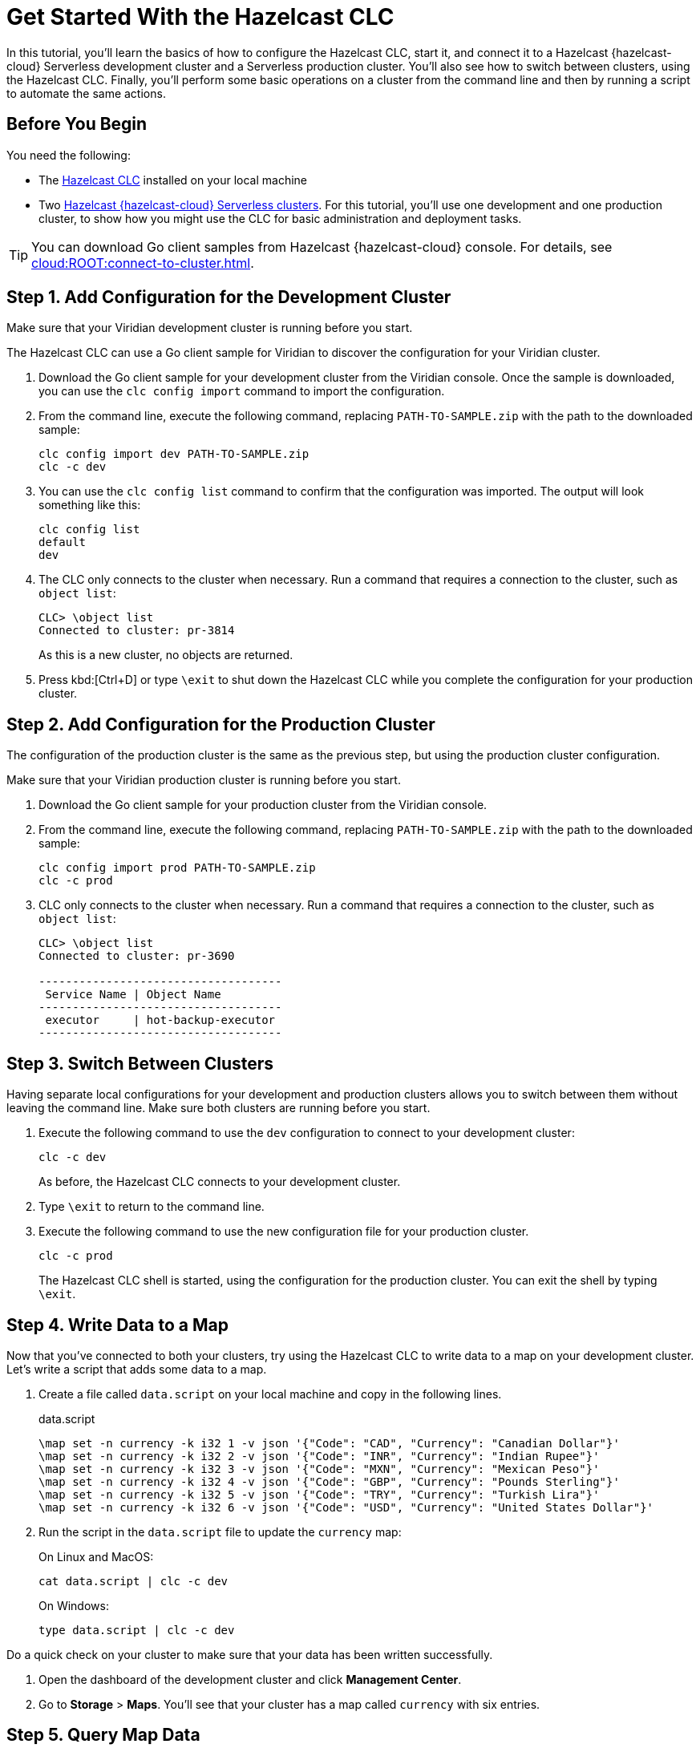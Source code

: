 = Get Started With the Hazelcast CLC
:description: In this tutorial, you'll learn the basics of how to configure the Hazelcast CLC, start it, and connect it to a Hazelcast {hazelcast-cloud} Serverless development cluster and a Serverless production cluster. You'll also see how to switch between clusters, using the Hazelcast CLC. Finally, you'll perform some basic operations on a cluster from the command line and then by running a script to automate the same actions.

{description}

== Before You Begin

You need the following:

- The xref:install-clc.adoc[Hazelcast CLC] installed on your local machine
- Two xref:cloud:ROOT:create-serverless-cluster.adoc[Hazelcast {hazelcast-cloud} Serverless clusters]. For this tutorial, you'll use one development and one production cluster, to show how you might use the CLC for basic administration and deployment tasks.

TIP: You can download Go client samples from Hazelcast {hazelcast-cloud} console. For details, see xref:cloud:ROOT:connect-to-cluster.adoc[].

[[step-1-dev-configure]]
== Step 1. Add Configuration for the Development Cluster

Make sure that your Viridian development cluster is running before you start.

The Hazelcast CLC can use a Go client sample for Viridian to discover the configuration for your Viridian cluster.

. Download the Go client sample for your development cluster from the Viridian console.
Once the sample is downloaded, you can use the `clc config import` command to import the configuration.

. From the command line, execute the following command, replacing `PATH-TO-SAMPLE.zip` with the path to the downloaded sample:

+
[source, bash]
----
clc config import dev PATH-TO-SAMPLE.zip
clc -c dev
----

+
. You can use the `clc config list` command to confirm that the configuration was imported. The output will look something like this:
+
[source, bash]
----
clc config list
default
dev
----

+
. The CLC only connects to the cluster when necessary. Run a command that requires a connection to the cluster, such as `object list`:

+
[source, clc]
----
CLC> \object list
Connected to cluster: pr-3814
----

+
As this is a new cluster, no objects are returned.

+
. Press kbd:[Ctrl+D] or type `\exit` to shut down the Hazelcast CLC while you complete the configuration for your production cluster.

[[step-2-prod-configure]]
== Step 2. Add Configuration for the Production Cluster

The configuration of the production cluster is the same as the previous step, but using the production cluster configuration.

Make sure that your Viridian production cluster is running before you start.

. Download the Go client sample for your production cluster from the Viridian console.
. From the command line, execute the following command, replacing `PATH-TO-SAMPLE.zip` with the path to the downloaded sample:

+
[source, bash]
----
clc config import prod PATH-TO-SAMPLE.zip
clc -c prod
----

+
. CLC only connects to the cluster when necessary.
Run a command that requires a connection to the cluster, such as `object list`:

+
[source, clc]
----
CLC> \object list
Connected to cluster: pr-3690

------------------------------------
 Service Name | Object Name
------------------------------------
 executor     | hot-backup-executor
------------------------------------
----

[[step-3-cluster-switch]]
== Step 3. Switch Between Clusters

Having separate local configurations for your development and production clusters allows you to switch between them without leaving the command line. Make sure both clusters are running before you start.

. Execute the following command to use the `dev` configuration to connect to your development cluster:
+
[source, bash]
----
clc -c dev
----

+
As before, the Hazelcast CLC connects to your development cluster.
. Type `\exit` to return to the command line.
. Execute the following command to use the new configuration file for your production cluster.
+
[source, bash]
----
clc -c prod
----
+
The Hazelcast CLC shell is started, using the configuration for the production cluster. You can exit the shell by typing `\exit`.

[[step-4-write-data]]
== Step 4. Write Data to a Map

Now that you've connected to both your clusters, try using the Hazelcast CLC to write data to a map on your development cluster.
Let's write a script that adds some data to a map.

. Create a file called `data.script` on your local machine and copy in the following lines.
+
.data.script
[source]
----
\map set -n currency -k i32 1 -v json '{"Code": "CAD", "Currency": "Canadian Dollar"}'
\map set -n currency -k i32 2 -v json '{"Code": "INR", "Currency": "Indian Rupee"}'
\map set -n currency -k i32 3 -v json '{"Code": "MXN", "Currency": "Mexican Peso"}'
\map set -n currency -k i32 4 -v json '{"Code": "GBP", "Currency": "Pounds Sterling"}'
\map set -n currency -k i32 5 -v json '{"Code": "TRY", "Currency": "Turkish Lira"}'
\map set -n currency -k i32 6 -v json '{"Code": "USD", "Currency": "United States Dollar"}'
----

. Run the script in the `data.script` file to update the `currency` map:
+
On Linux and MacOS:
+
[source,bash]
----
cat data.script | clc -c dev
----
+
On Windows:
+
[source,bash]
----
type data.script | clc -c dev
----


Do a quick check on your cluster to make sure that your data has been written successfully.

. Open the dashboard of the development cluster and click *Management Center*.
. Go to *Storage* > *Maps*. You'll see that your cluster has a map called `currency` with six entries. 

[[step-5-query-map]]
== Step 5. Query Map Data
You can use SQL to query the data in your `currency` map.

. Start by creating a mapping to the `currency` map.

+
[source,bash]
----
clc sql -c dev "CREATE OR REPLACE MAPPING currency (__key INT, Code VARCHAR, Currency VARCHAR) TYPE IMap OPTIONS('keyFormat'='int', 'valueFormat'='json-flat')"
----
The SQL mapping statement does a number of things:

** Adds column headings for currencies and codes
** Creates a SQL connection to the map
** Tells Hazelcast how to serialize and deserialize the keys and values.

. Try running some simple queries against the `currency` map. For example, this query returns all data in the map and orders it by the currency code.  
+
[source,bash]
----
clc sql -c dev "SELECT * FROM currency ORDER BY Code" -f table
----
+
The results look like this:

+
[source,shell]
----
--------------------------------------------------------------------------------
      __key | Code                            | Currency
--------------------------------------------------------------------------------
          1 | CAD                             | Canadian Dollar
          4 | GBP                             | Pounds Sterling
          2 | INR                             | Indian Rupee
          3 | MXN                             | Mexican Peso
          5 | TRY                             | Turkish Lira
          6 | USD                             | United States Dollar
--------------------------------------------------------------------------------
----

[[step-6-automate]]
== Step 6. Automate Actions

When you're ready, combine the commands that you've learned about so far into a script and run them from the command line.

The script first writes the currency data to a new map called `currencydata` on your development server, queries it and then switches to your production cluster to perform the same actions.

. Copy the following commands into a script.
+
.myscript.sql
[source,sql]
----

CREATE OR REPLACE MAPPING currencydata (
  __key INT,
  Code VARCHAR,
  Currency VARCHAR
) TYPE IMap OPTIONS(
    'keyFormat'='int',
    'valueFormat'='json-flat'
);

INSERT INTO currencydata VALUES
        (1, 'CAD', 'Canadian Dollar'),
        (2, 'INR', 'Indian Rupee'),
        (3, 'MXN', 'Mexican Peso'),
        (4, 'GBP', 'Pounds Sterling'),
        (5, 'TRY', 'Turkish Lira'),
        (6, 'USD', 'United States Dollar');

SELECT * FROM currencydata ORDER BY Code;
----
+
. Save your script as `myscript.sql`.

[tabs] 
==== 
Linux and MacOS::
+ 
--
. To run the script on your development cluster, execute the following command:
+
[source,bash]
----
cat myscript.sql | clc -c dev
----
+
. Then, to run the script on your production cluster, execute the following command:
+
[source,bash]
----
cat myscript.sql | clc -c prod
----

--
Windows::
+
--
. To run the script on your development cluster, execute the following command:
+
[source,bash]
----
type myscript.sql | clc -c dev
----
+
. Then, to run the script on your production cluster, execute the following command:
+
[source,bash]
----
type myscript.sql | clc -c prod
----

--
====

== Summary

In this tutorial, you learned how to do the following:

* Connect to a Hazelcast {hazelcast-cloud} Serverless development cluster.
* Connect to a Hazelcast {hazelcast-cloud} Serverless production cluster.
* Switch between clusters from the command line.
* Write data to a map and query the data using SQL.
* Automate commands by running a sequence of actions from a shell script.

== Learn More

Use these resources to continue learning:

- xref:configuration.adoc[].

- xref:clc-commands.adoc[].

- xref:clc-sql.adoc[].


